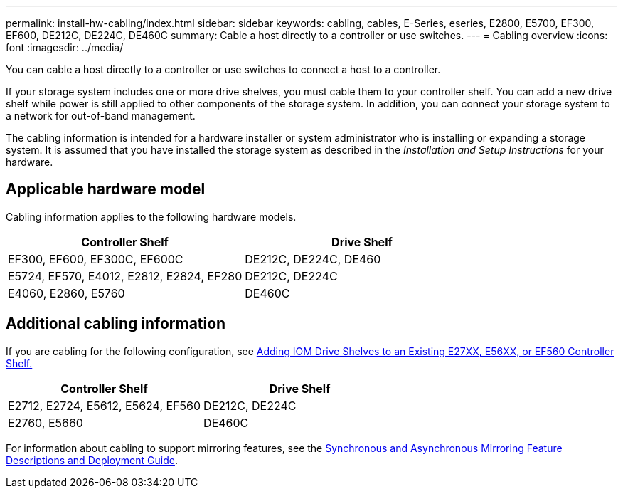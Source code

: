 ---
permalink: install-hw-cabling/index.html
sidebar: sidebar
keywords: cabling, cables, E-Series, eseries, E2800, E5700, EF300, EF600, DE212C, DE224C, DE460C
summary: Cable a host directly to a controller or use switches.
---
= Cabling overview
:icons: font
:imagesdir: ../media/

[.lead]
You can cable a host directly to a controller or use switches to connect a host to a controller.

If your storage system includes one or more drive shelves, you must cable them to your controller shelf. You can add a new drive shelf while power is still applied to other components of the storage system. In addition, you can connect your storage system to a network for out-of-band management.

The cabling information is intended for a hardware installer or system administrator who is installing or expanding a storage system. It is assumed that you have installed the storage system as described in the _Installation and Setup Instructions_ for your hardware.

== Applicable hardware model

Cabling information applies to the following hardware models.

[options="header"]
|===
a| *Controller Shelf* a| *Drive Shelf*
a|
EF300, EF600, EF300C, EF600C
a|
DE212C, DE224C, DE460
a|
E5724, EF570, E4012, E2812, E2824, EF280
a|
DE212C, DE224C
a|
E4060, E2860, E5760
a|
DE460C
|===

== Additional cabling information

If you are cabling for the following configuration, see https://mysupport.netapp.com/ecm/ecm_download_file/ECMLP2859057[Adding IOM Drive Shelves to an Existing E27XX, E56XX, or EF560 Controller Shelf.^]

[options="header"]
|===
a| *Controller Shelf* a| *Drive Shelf*
a|
E2712, E2724, E5612, E5624, EF560
a|
DE212C, DE224C
a|
E2760, E5660
a|
DE460C
|===

For information about cabling to support mirroring features, see the https://www.netapp.com/pdf.html?item=/media/17133-tr4656pdf.pdf[Synchronous and Asynchronous Mirroring Feature Descriptions and Deployment Guide^].
